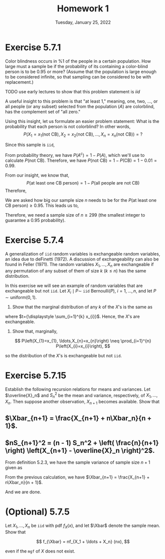 #+title: Homework 1
#+date: Tuesday, January 25, 2022
#+options: toc:nil
#+latex_header: \usepackage{enumitem}
#+latex_header: \setlist[enumerate,1]{label=$\alph*)$}
#+latex_header: \usepackage{amsthm}
#+latex_header: \newenvironment{problem}{\begin{itshape}}{\end{itshape}}
#+latex_header: \newenvironment{solution}{\begin{proof}[Solution]}{\end{proof}}
#+latex_header: \newcommand{\Xbar}{\overline{X}}
#+latex_header: \allowdisplaybreaks

* Exercise 5.7.1

#+begin_problem
Color blindness occurs in $\%1$ of the people in a certain population. How large
must a sample be if the probability of its containing a color-blind person is to
be $0.95$ or more? (Assume that the population is large enough to be considered
infinite, so that sampling can be considered to be with replacement.)
#+end_problem

TODO use early lectures to show that this problem statement is $iid$

#+begin_solution
A useful insight to this problem is that "at least 1," meaning, one, two, ...,
or all people (or any subset) selected from the population ($A$) are colorblind,
has the complement set of "all zero."

Using this insight, let us formulate an easier problem statement: What is the
probability that each person is not colorblind? In other words,
\[
P\left(X_1=x_1(\text{not CB}),
X_2=x_2(\text{not CB}), \ldots, X_n=x_n(\text{not CB})\right) = ?
\]

Since this sample is =iid=,
\begin{align*}
P&\left(X_1=x_1(\text{not CB}), X_2=x_2(\text{not CB}), \ldots, X_n=x_n(\text{not CB})\right) \\
&= P(x_1) \cdot P(x_2) \cdot \ldots \cdot P(x_n) \\
&= P(\text{not CB})^n
\end{align*}

From probability theory, we have $P(A^c) = 1 - P(A)$, which we'll use to
calculate $P(\text{not CB})$. Therefore, we have $P(\text{not CB}) = 1 -
P(\text{CB}) = 1 - 0.01 = 0.99$.

From our insight, we know that,
\[
P(\text{at least one CB person}) = 1 -
P(\text{all people are not CB})
\]
Therefore,
\begin{align*}
P(\text{at least one CB person}) &= 1 - P(\text{all people are not CB}) \\
&= 1 - P(\text{person not being CB})^n \\
&= 1 - (0.99)^n
\end{align*}

We are asked how big our sample size $n$ needs to be for the $P(\text{at least
one CB person}) \ge 0.95$. This leads us to,
\begin{align*}
1 - (0.99)^n &\ge 0.95 \\
1 - 0.95 &\ge 0.99^n \\
0.99^n &\le 0.05 \\
\log 0.99^n &\le \log 0.05 \\
n \cdot \log 0.99 &\le \log 0.05 \\
\text{(log of a number} &< 1 \text{ is negative)} \\
n &\ge \frac{\log 0.05}{\log 0.99} \approx 298.072
\end{align*}

Therefore, we need a sample size of $n \ge 299$ (the smallest integer to guarantee
a $0.95$ probability).
#+end_solution

* Exercise 5.7.4
#+begin_problem
A generalization of =iid= random variables is exchangeable random variables, an
idea due to deFinetti (1972). A discussion of exchangeability can also be found
in Feller (1971). The random variables $X_{1}, \ldots, X_{n}$ are exchangeable if any
permutation of any subset of them of size $k$ ($k \leq n$) has the same
distribution.

In this exercise we will see an example of random variables that are
exchangeable but not =iid=. Let $X_{i} \mid P \sim$ =iid= $\text{Bernoulli}(P)$, $i=1,
\ldots, n$, and let $P \sim \text{uniform}(0,1)$.

1. Show that the marginal distribution of any $k$ of the $X$'s is the same as

\begin{align*}
  P\left(X_{1}=x_{1}, \ldots, X_{k}=x_{k}\right) &= \int_{0}^{1} p^{t}(1-p)^{k-t} dp \\
  &= \frac{t!(k-t) !}{(k+1) !}
\end{align*}

where $t={\displaystyle \sum_{i=1}^{k} x_{i}}$. Hence, the $X$'s are exchangeable.

2. Show that, marginally,
\[
  P\left(X_{1}=x_{1}, \ldots,X_{n}=x_{n}\right) \neq \prod_{i=1}^{n} P\left(X_{i}=x_{i}\right),
\]

so the distribution of the $X$'s is exchangeable but not =iid=.
#+end_problem

* Exercise 5.7.15

Establish the following recursion relations for means and variances. Let
$\overline{X}_n$ and $S_n^2$ be the mean and variance, respectively, of
$X_1,\ldots,X_n$. Then suppose another observation, $X_{n+1}$ becomes available. Show
that

** $\Xbar_{n+1} = \frac{X_{n+1} + n\Xbar_n}{n + 1}$.

\begin{proof}
From definition $5.2.2$, we have the sample mean of sample size $n + 1$ given as

\begin{align*}
\Xbar &= \frac{X_1 + \ldots + X_n + X_{n+1}}{n + 1} \\
&= \frac{X_1 + \ldots + X_n}{n + 1} + \frac{X_{n+1}}{n + 1} \\
&= \frac{n}{n + 1} \cdot \frac{X_1 + \ldots + X_n}{n} + \frac{X_{n+1}}{n + 1} \\
&= \frac{n}{n + 1} \cdot \Xbar + \frac{X_{n+1}}{n + 1} \\
&= \frac{n \cdot \Xbar + X_{n+1}}{n + 1}
\end{align*}

And we are done.
\end{proof}

** $nS_{n+1}^2 = (n - 1) S_n^2 + \left( \frac{n}{n+1} \right) \left(X_{n+1} - \overline{X}_n \right)^2$.
From definition $5.2.3$, we have the sample variance of sample size $n + 1$
given as

\begin{align*}
\displaystyle
S^2 &= \frac{1}{n} \sum_{i=1}^{n+1} (X_i - \Xbar_{n+1})^2 \\
n \cdot S^2 &=\sum_{i=1}^{n+1} (X_i - \Xbar_{n+1})^2 \\
\end{align*}

From the previous calculation, we have $\Xbar_{n+1} = \frac{X_{n+1} +
n\Xbar_n}{n + 1}$.


\begin{align*}
\displaystyle
n S^2_{n+1} &= \sum_{i=1}^{n+1} \left( X_i - \frac{X_{n+1} + n\Xbar_n}{n + 1} \right)^2 \\
&= \sum_{i=1}^{n+1} \left( X_i - \Xbar_n + \Xbar_n - \frac{X_{n+1} + n\Xbar_n}{n + 1} \right)^2 \\
&= \sum_{i=1}^{n+1} \left[ \left( X_i - \Xbar_n \right) + \left( \Xbar_n - \frac{X_{n+1} + n\Xbar_n}{n + 1} \right) \right]^2 \\
&= \sum_{i=1}^{n+1} \left[ \left( X_i - \Xbar_n \right) + \left( \frac{(n+1) \Xbar_n - X_{n+1} - n\Xbar_n}{n + 1} \right) \right]^2 \\
&= \sum_{i=1}^{n+1} \left[ \left( X_i - \Xbar_n \right) + \left( \frac{\Xbar_n - X_{n+1}}{n + 1} \right) \right]^2 \\
&= \sum_{i=1}^{n+1} \left[ \left( X_i - \Xbar_n \right)^2 +
   2\left( X_i - \Xbar_n \right)\left( \frac{\Xbar_n - X_{n+1}}{n + 1} \right) +
   \left( \frac{\Xbar_n - X_{n+1}}{n + 1} \right)^2 \right] \\
&= \sum_{i=1}^{n+1} \left( X_i - \Xbar_n \right)^2 +
   \sum_{i=1}^{n+1} 2\left( X_i - \Xbar_n \right)\left( \frac{\Xbar_n - X_{n+1}}{n + 1} \right) +
   \sum_{i=1}^{n+1} \left( \frac{\Xbar_n - X_{n+1}}{n + 1} \right)^2  \\
&= \sum_{i=1}^n \left( X_i - \Xbar_n \right)^2 + \left( X_{n+1} - \Xbar_n \right)^2 \\
   & \indent + 2 \left( \frac{\Xbar_n - X_{n+1}}{n + 1} \right)
     \left[ \sum_{i=1}^n \left( X_i - \Xbar_n \right) + \left( X_{n+1} - \Xbar_n \right) \right] +
     \left( \frac{\Xbar_n - X_{n+1}}{n + 1} \right)^2 \sum_{i=1}^{n+1} 1   \\
&= (n-1)S^2_n + \left( X_{n+1} - \Xbar_n \right)^2 +
     2 \left( \frac{\Xbar_n - X_{n+1}}{n + 1} \right) \left[ 0 + \left( X_{n+1} - \Xbar_n \right) \right] \\
   & \indent + \left( \frac{\Xbar_n - X_{n+1}}{n + 1} \right)^2 (n + 1)\\
&= (n-1)S^2_n + \left( X_{n+1} - \Xbar_n \right)^2 -
     2 \frac{\left( \Xbar_n - X_{n+1} \right)^2}{n + 1} +
     \frac{\left( \Xbar_n - X_{n+1} \right)^2}{n + 1} \\
&= (n-1)S^2_n + ( X_{n+1} - \Xbar_n )^2 - \frac{(X_{n+1} - \Xbar_n)^2}{n + 1} \\
&= (n-1)S^2_n + ( X_{n+1} - \Xbar_n )^2 \left( 1 - \frac{1}{n + 1} \right) \\
&= (n-1)S^2_n + ( X_{n+1} - \Xbar_n )^2 \left( \frac{n + 1 - 1}{n + 1} \right) \\
&= (n-1)S^2_n + ( X_{n+1} - \Xbar_n )^2 \left( \frac{n}{n + 1} \right)
\end{align*}
And we are done.


* (Optional) 5.7.5

Let $X_1, \ldots, X_n$ be =iid= with pdf $f_X(x)$, and let $\Xbar$ denote the
sample mean. Show that

\[
f_{\Xbar} = nf_{X_1 + \ldots + X_n} (nx),
\]

even if the =mgf= of $X$ does not exist.
